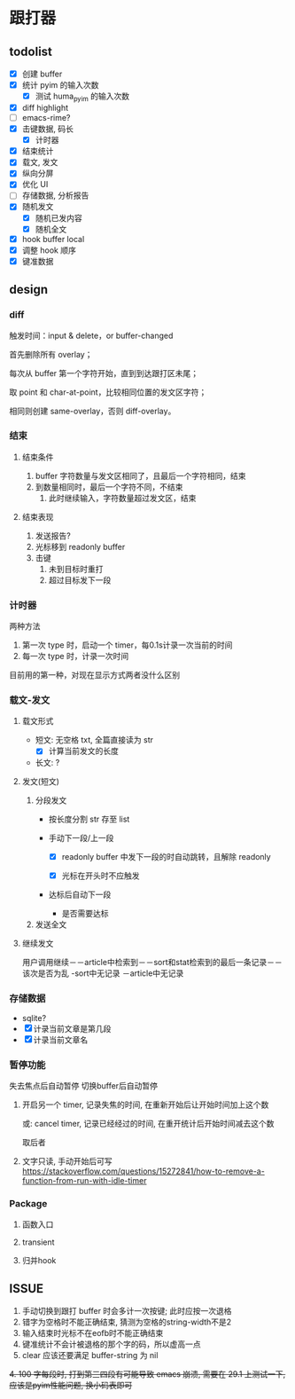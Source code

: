 * 跟打器
** todolist 
- [X] 创建 buffer
- [X] 统计 pyim 的输入次数
  - [X] 测试 huma_pyim 的输入次数
- [X] diff highlight
- [ ] emacs-rime?
- [X] 击键数据, 码长
  - [X] 计时器
- [X] 结束统计
- [X] 载文, 发文
- [X] 纵向分屏
- [X] 优化 UI
- [ ] 存储数据, 分析报告
- [X] 随机发文
  - [X] 随机已发内容
  - [X] 随机全文
- [X] hook buffer local
- [X] 调整 hook 顺序
- [X] 键准数据
** design
*** diff
触发时间：input & delete，or buffer-changed

首先删除所有 overlay；

每次从 buffer 第一个字符开始，直到到达跟打区未尾；

取 point 和 char-at-point，比较相同位置的发文区字符；

相同则创建 same-overlay，否则 diff-overlay。
*** 结束
**** 结束条件
1. buffer 字符数量与发文区相同了，且最后一个字符相同，结束
2. 到数量相同时，最后一个字符不同，不结束
   1. 此时继续输入，字符数量超过发文区，结束
**** 结束表现
1. 发送报告?
2. 光标移到 readonly buffer
3. 击键
   1. 未到目标时重打
   2. 超过目标发下一段
*** 计时器
两种方法
1. 第一次 type 时，启动一个 timer，每0.1s计录一次当前的时间
2. 每一次 type 时，计录一次时间

目前用的第一种，对现在显示方式两者没什么区别
*** 载文-发文
**** 载文形式
- 短文: 无空格 txt, 全篇直接读为 str
  - [X] 计算当前发文的长度
- 长文: ?
**** 发文(短文)
1. 分段发文
   - 按长度分割 str 存至 list
   - 手动下一段/上一段

     - [X] readonly buffer 中发下一段的时自动跳转，且解除 readonly

     - [X] 光标在开头时不应触发
     
   - 达标后自动下一段
     - 是否需要达标
     
2. 发送全文

**** 继续发文
用户调用继续－－article中检索到－－sort和stat检索到的最后一条记录－－该次是否为乱
                             -sort中无记录
            －article中无记录
*** 存储数据
- sqlite?
- [X] 计录当前文章是第几段
- [X] 计录当前文章名
*** 暂停功能

失去焦点后自动暂停
切换buffer后自动暂停

1. 开启另一个 timer, 记录失焦的时间, 在重新开始后让开始时间加上这个数

   或: cancel timer, 记录已经经过的时间, 在重开统计后开始时间减去这个数

   取后者
2. 文字只读, 手动开始后可写
   https://stackoverflow.com/questions/15272841/how-to-remove-a-function-from-run-with-idle-timer
*** Package
**** 函数入口
**** transient
**** 归并hook
** ISSUE
1. 手动切换到跟打 buffer 时会多计一次按键;
   此时应按一次退格
2. 错字为空格时不能正确结束, 猜测为空格的string-width不是2
3. 输入结束时光标不在eofb时不能正确结束
4. 键准统计不会计被退格的那个字的码，所以虚高一点
5. clear 应该还要满足 buffer-string 为 nil
+4. 100 字每段时, 打到第三四段有可能导致 emacs 崩溃, 需要在 29.1 上测试一下, 应该是pyim性能问题, 换小码表即可+
